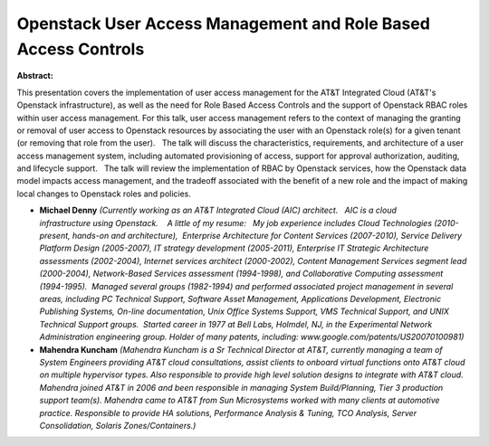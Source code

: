 Openstack User Access Management and Role Based Access Controls
~~~~~~~~~~~~~~~~~~~~~~~~~~~~~~~~~~~~~~~~~~~~~~~~~~~~~~~~~~~~~~~

**Abstract:**

This presentation covers the implementation of user access management for the AT&T Integrated Cloud (AT&T's Openstack infrastructure), as well as the need for Role Based Access Controls and the support of Openstack RBAC roles within user access management. For this talk, user access management refers to the context of managing the granting or removal of user access to Openstack resources by associating the user with an Openstack role(s) for a given tenant (or removing that role from the user).   The talk will discuss the characteristics, requirements, and architecture of a user access management system, including automated provisioning of access, support for approval authorization, auditing, and lifecycle support.   The talk will review the implementation of RBAC by Openstack services, how the Openstack data model impacts access management, and the tradeoff associated with the benefit of a new role and the impact of making local changes to Openstack roles and policies.  


* **Michael Denny** *(Currently working as an AT&T Integrated Cloud (AIC) architect.   AIC is a cloud infrastructure using Openstack.    A little of my resume:   My job experience includes Cloud Technologies (2010-present, hands-on and architecture),  Enterprise Architecture for Content Services (2007-2010), Service Delivery Platform Design (2005-2007), IT strategy development (2005-2011), Enterprise IT Strategic Architecture assessments (2002-2004), Internet services architect (2000-2002), Content Management Services segment lead (2000-2004), Network-Based Services assessment (1994-1998), and Collaborative Computing assessment (1994-1995).  Managed several groups (1982-1994) and performed associated project management in several areas, including PC Technical Support, Software Asset Management, Applications Development, Electronic Publishing Systems, On-line documentation, Unix Office Systems Support, VMS Technical Support, and UNIX Technical Support groups.  Started career in 1977 at Bell Labs, Holmdel, NJ, in the Experimental Network Administration engineering group. Holder of many patents, including: www.google.com/patents/US20070100981)*

* **Mahendra Kuncham** *(Mahendra Kuncham is a Sr Technical Director at AT&T, currently managing a team of System Engineers providing AT&T cloud consultations, assist clients to onboard virtual functions onto AT&T cloud on multiple hypervisor types. Also responsible to provide high level solution designs to integrate with AT&T cloud. Mahendra joined AT&T in 2006 and been responsible in managing System Build/Planning, Tier 3 production support team(s). Mahendra came to AT&T from Sun Microsystems worked with many clients at automotive practice. Responsible to provide HA solutions, Performance Analysis & Tuning, TCO Analysis, Server Consolidation, Solaris Zones/Containers.)*
